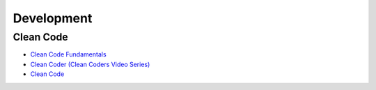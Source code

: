 ===========
Development
===========

.. highlight:: console

Clean Code
==========

- `Clean Code Fundamentals <https://learning.oreilly.com/course/clean-code-fundamentals/9780134661742/>`__
- `Clean Coder (Clean Coders Video Series) <https://learning.oreilly.com/course/clean-coder-clean/9780134843803/>`__
- `Clean Code <https://learning.oreilly.com/live-events/clean-code/0636920194545/0636920096183/>`__
